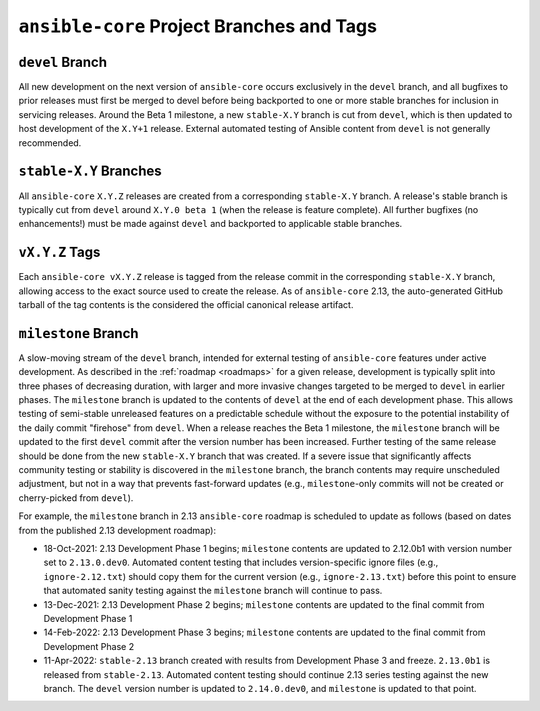 .. _core_branches_and_tags:

******************************************
``ansible-core`` Project Branches and Tags
******************************************

``devel`` Branch
================
All new development on the next version of ``ansible-core`` occurs exclusively in the ``devel`` branch,
and all bugfixes to prior releases must first be merged to devel before being backported to one or more stable branches
for inclusion in servicing releases. Around the Beta 1 milestone, a new ``stable-X.Y`` branch is cut from ``devel``,
which is then updated to host development of the ``X.Y+1`` release. External automated testing of Ansible content from
``devel`` is not generally recommended.

``stable-X.Y`` Branches
=======================
All ``ansible-core`` ``X.Y.Z`` releases are created from a corresponding ``stable-X.Y`` branch. A
release's stable branch is typically cut from ``devel`` around ``X.Y.0 beta 1`` (when the release is feature complete).
All further bugfixes (no enhancements!) must be made against ``devel`` and backported to applicable stable branches.

``vX.Y.Z`` Tags
===============
Each ``ansible-core vX.Y.Z`` release is tagged from the release commit in the corresponding ``stable-X.Y`` branch,
allowing access to the exact source used to create the release. As of ``ansible-core`` 2.13, the auto-generated GitHub
tarball of the tag contents is the considered the official canonical release artifact.

.. _milestone_branch:

``milestone`` Branch
====================
A slow-moving stream of the ``devel`` branch, intended for external testing of ``ansible-core``
features under active development. As described in the :ref:`roadmap <roadmaps>` for a given release, development is
typically split into three phases of decreasing duration, with larger and more invasive changes targeted to be merged to
``devel`` in earlier phases. The ``milestone`` branch is updated to the contents of ``devel`` at the end of each
development phase. This allows testing of semi-stable unreleased features on a predictable schedule without the exposure
to the potential instability of the daily commit "firehose" from ``devel``. When a release reaches the Beta 1 milestone,
the ``milestone`` branch will be updated to the first ``devel`` commit after the version number has been increased.
Further testing of the same release should be done from the new ``stable-X.Y`` branch that was created. If a severe issue
that significantly affects community testing or stability is discovered in the ``milestone`` branch, the branch contents
may require unscheduled adjustment, but not in a way that prevents fast-forward updates (e.g., ``milestone``-only
commits will not be created or cherry-picked from ``devel``).

For example, the ``milestone`` branch in 2.13 ``ansible-core`` roadmap is scheduled to update as follows (based on
dates from the published 2.13 development roadmap):

* 18-Oct-2021: 2.13 Development Phase 1 begins; ``milestone`` contents are updated to 2.12.0b1 with version number set to
  ``2.13.0.dev0``. Automated content testing that includes version-specific ignore files (e.g., ``ignore-2.12.txt``)
  should copy them for the current version (e.g., ``ignore-2.13.txt``) before this point to ensure that automated sanity
  testing against the ``milestone`` branch will continue to pass.
* 13-Dec-2021: 2.13 Development Phase 2 begins; ``milestone`` contents are updated to the final commit from Development Phase 1
* 14-Feb-2022: 2.13 Development Phase 3 begins; ``milestone`` contents are updated to the final commit from Development Phase 2
* 11-Apr-2022: ``stable-2.13`` branch created with results from Development Phase 3 and freeze. ``2.13.0b1`` is released from
  ``stable-2.13``. Automated content testing should continue 2.13 series testing against the new branch. The ``devel``
  version number is updated to ``2.14.0.dev0``, and ``milestone`` is updated to that point.
